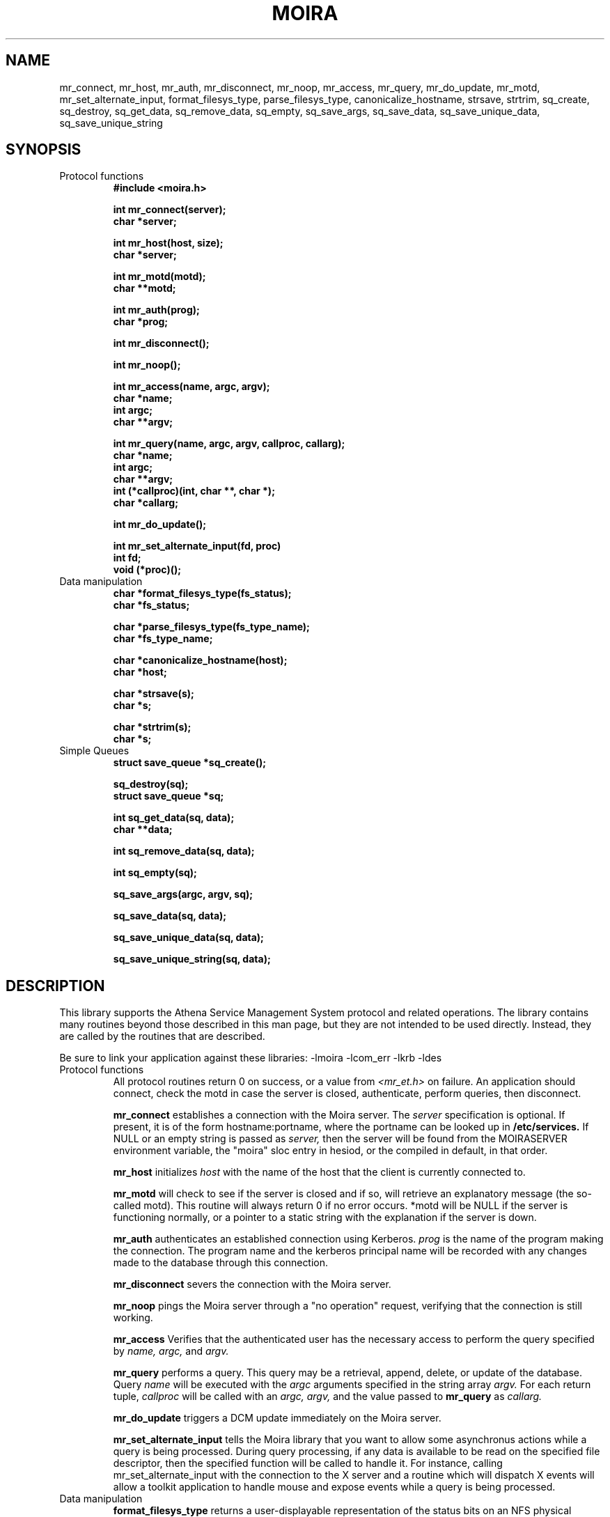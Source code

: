.TH MOIRA 3 "8 Jan 1989"
.FM mit
.SH NAME
mr_connect, mr_host, mr_auth, mr_disconnect, mr_noop, mr_access,
mr_query, mr_do_update, mr_motd, mr_set_alternate_input,
format_filesys_type, parse_filesys_type,
canonicalize_hostname, strsave, strtrim, sq_create, sq_destroy,
sq_get_data, sq_remove_data, sq_empty, sq_save_args, sq_save_data,
sq_save_unique_data, sq_save_unique_string
.SH SYNOPSIS
.nf
.nj
.TP
Protocol functions
.B #include <moira.h>

.B int mr_connect(server);
.B	char *server;

.B int mr_host(host, size);
.B	char *server;

.B int mr_motd(motd);
.B	char **motd;

.B int mr_auth(prog);
.B	char *prog;

.B int mr_disconnect();

.B int mr_noop();

.B int mr_access(name, argc, argv);
.B	char *name;
.B	int argc;
.B	char **argv;

.B int mr_query(name, argc, argv, callproc, callarg);
.B	char *name;
.B	int argc;
.B	char **argv;
.B	int (*callproc)(int, char **, char *);
.B	char *callarg;

.B int mr_do_update();

.B int mr_set_alternate_input(fd, proc)
.B	int fd;
.B	void (*proc)();
.TP
Data manipulation
.B char *format_filesys_type(fs_status);
.B	char *fs_status;

.B char *parse_filesys_type(fs_type_name);
.B	char *fs_type_name;

.B char *canonicalize_hostname(host);
.B	char *host;

.B char *strsave(s);
.B	char *s;

.B char *strtrim(s);
.B	char *s;
.TP
Simple Queues
.B struct save_queue *sq_create();

.B sq_destroy(sq);
.B	struct save_queue *sq;

.B int sq_get_data(sq, data);
.B	char **data;

.B int sq_remove_data(sq, data);

.B int sq_empty(sq);

.B sq_save_args(argc, argv, sq);

.B sq_save_data(sq, data);

.B sq_save_unique_data(sq, data);

.B sq_save_unique_string(sq, data);
.fi
.SH DESCRIPTION
This library supports the Athena Service Management System protocol
and related operations.  The library contains many routines beyond
those described in this man page, but they are not intended to be used
directly. Instead, they are called by the routines that are described.

Be sure to link your application against these libraries:
-lmoira -lcom_err -lkrb -ldes
.TP
Protocol functions
All protocol routines return 0 on success, or a value from 
.I <mr_et.h>
on failure.  An application should connect, check the motd in case the
server is closed, authenticate, perform queries, then disconnect.

.B mr_connect
establishes a connection with the Moira server.  The
.I server
specification is optional.  If present, it is of the form
hostname:portname, where the portname can be looked up in 
.B /etc/services.
If NULL or an empty string is passed as
.I server,
then the server will be found from the MOIRASERVER environment
variable, the "moira" sloc entry in hesiod, or the compiled in
default, in that order.

.B mr_host
initializes
.I host
with the name of the host that the client is currently connected to.

.B mr_motd
will check to see if the server is closed and if so, will retrieve an
explanatory message (the so-called motd).  This routine will always
return 0 if no error occurs.  *motd will be NULL if the server is
functioning normally, or a pointer to a static string with the
explanation if the server is down.

.B mr_auth
authenticates an established connection using Kerberos.
.I prog
is the name of the program making the connection.  The program name
and the kerberos principal name will be recorded with any changes made
to the database through this connection.

.B mr_disconnect
severs the connection with the Moira server.

.B mr_noop
pings the Moira server through a "no operation" request, verifying that
the connection is still working.

.B mr_access
Verifies that the authenticated user has the necessary access to
perform the query specified by
.I name, argc,
and
.I argv.

.B mr_query
performs a query.  This query may be a retrieval, append, delete, or
update of the database.  Query
.I name
will be executed with the
.I argc
arguments specified in the string array
.I argv.
For each return tuple,
.I callproc
will be called with an
.I argc, argv,
and the value passed to
.B mr_query
as
.I callarg.

.B mr_do_update
triggers a DCM update immediately on the Moira server.

.B mr_set_alternate_input
tells the Moira library that you want to allow some asynchronus
actions while a query is being processed.  During query processing, if
any data is available to be read on the specified file descriptor,
then the specified function will be called to handle it.  For
instance, calling mr_set_alternate_input with the connection to the X
server and a routine which will dispatch X events will allow a toolkit
application to handle mouse and expose events while a query is being
processed.
.TP
Data manipulation
.B format_filesys_type
returns a user-displayable representation of the status bits on an NFS
physical partition.
.I fs_status
is the ascii representation of the integer value of that field.

.B parse_filesys_type
returns the numeric value of the filesystem type, given a string
describing an NFS physical partition allocation type.  The returned
value is a pointer to a static buffer containing the ascii
representation of the integer value.

.B canonicalize_hostname
attempts to update what is possibly the nickname for a host to its
canonical form which is a fully specified, uppercase domain name.
If the named host is in the namespace, it calls the nameserver to
expand it and return the primary name of the host.  Otherwise, it just
returns the argument.  It assumes that
.I host
was allocated using
.I malloc(),
and may be freed or realloc'ed before returning.  The returned value
will be a malloc'ed value, possibly the same buffer as the argument.

.B strsave
will malloc some memory and make a copy of
.I s.

.B strtrim
will trim whitespace off of both ends of the string
.I s.
The returned value will be a pointer into the same buffer
.I s
pointed to.

.TP
Simple Queues
.B sq_create
will create an empty save_queue.

.B sq_destroy
will free all of the memory contained in the queue structure
.I sq.
It will not attempt to free the elements.

.B sq_get_data
will fill in
.I data
with the next piece of data in the queue.  If will return 0 if there
is no more data in the queue.

.B sq_remove_data
functions like sq_get_data except that any returned data is first
removed from the queue.

.B sq_empty
tests the length of the queue, returning non-zero if it is empty or
zero if the queue contains data.

.B sq_save_args
will make a copy of
.I argv,
null terminate it so that
.I argc
is not necessary, and save this value on the end of the queue
.I sq.

.B sq_save_data
saves
.I data
on the end of the queue
.I sq.

.B sq_save_unique_data
will save
.I data
on the queue if it does not already appear in the queue.  If it is
already present, nothing is modified and no errors are returned.
.B sq_save_unique_string
is like
.B sq_save_unique_data,
except that it uses strcmp on the elements rather than comparing the
addresses directly.
.SH FILES
/usr/athena/include/moira.h
.br
/usr/athena/include/mr_et.h
.br
/tmp/tkt###
.SH "SEE ALSO"
mrtest(8), The Moira section of the Athena Technical Plan
.SH DIAGNOSTICS
The error codes returned are those defined in <mr_et.h>, or
<krb_et.h>.  They may be easily decoded using the com_err library.
.SH RESTRICTIONS
COPYRIGHT 1987,1988,1989 Massachusetts Institute of Technology
